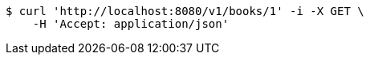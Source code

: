 [source,bash]
----
$ curl 'http://localhost:8080/v1/books/1' -i -X GET \
    -H 'Accept: application/json'
----